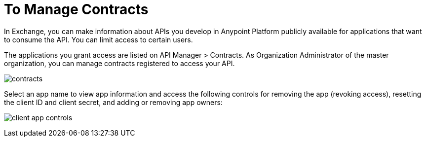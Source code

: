 = To Manage Contracts

In Exchange, you can make information about APIs you develop in Anypoint Platform publicly available for applications that want to consume the API. You can limit access to certain users. 

The applications you grant access are listed on API Manager > Contracts. As Organization Administrator of the master organization, you can manage contracts registered to access your API. 

image:api-manager-client-app.png[contracts]

Select an app name to view app information and access the following controls for removing the app (revoking access), resetting the client ID and client secret, and adding or removing app owners:

image:api-manager-client-app-controls.png[client app controls]


